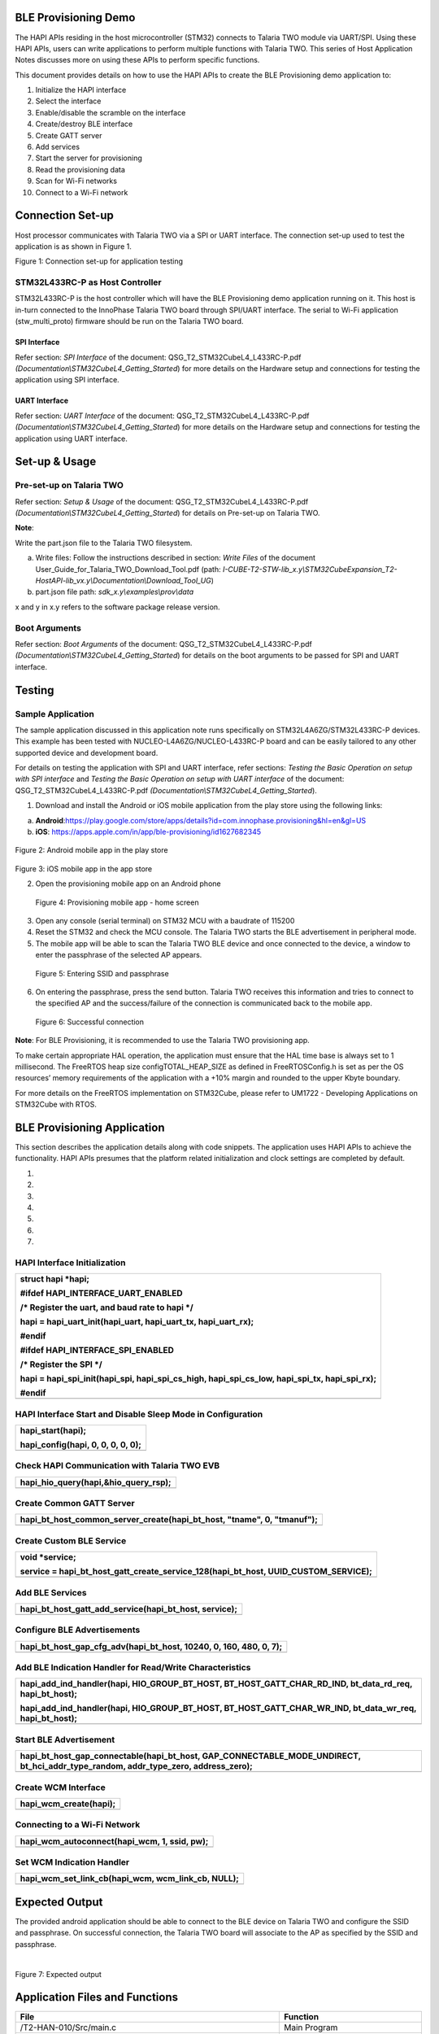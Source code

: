 BLE Provisioning Demo
=====================

The HAPI APIs residing in the host microcontroller (STM32) connects to
Talaria TWO module via UART/SPI. Using these HAPI APIs, users can write
applications to perform multiple functions with Talaria TWO. This series
of Host Application Notes discusses more on using these APIs to perform
specific functions.

This document provides details on how to use the HAPI APIs to create the
BLE Provisioning demo application to:

1.  Initialize the HAPI interface

2.  Select the interface

3.  Enable/disable the scramble on the interface

4.  Create/destroy BLE interface

5.  Create GATT server

6.  Add services

7.  Start the server for provisioning

8.  Read the provisioning data

9.  Scan for Wi-Fi networks

10. Connect to a Wi-Fi network

Connection Set-up
=================

Host processor communicates with Talaria TWO via a SPI or UART
interface. The connection set-up used to test the application is as
shown in Figure 1.

|A diagram of different types of communication Description automatically
generated with medium confidence|

Figure 1: Connection set-up for application testing

STM32L433RC-P as Host Controller
--------------------------------

STM32L433RC-P is the host controller which will have the BLE
Provisioning demo application running on it. This host is in-turn
connected to the InnoPhase Talaria TWO board through SPI/UART interface.
The serial to Wi-Fi application (stw_multi_proto) firmware should be run
on the Talaria TWO board.

SPI Interface
~~~~~~~~~~~~~

Refer section: *SPI Interface* of the document:
QSG_T2_STM32CubeL4_L433RC-P.pdf
*(Documentation\\STM32CubeL4_Getting_Started*) for more details on the
Hardware setup and connections for testing the application using SPI
interface.

UART Interface
~~~~~~~~~~~~~~

Refer section: *UART Interface* of the document:
QSG_T2_STM32CubeL4_L433RC-P.pdf
*(Documentation\\STM32CubeL4_Getting_Started*) for more details on the
Hardware setup and connections for testing the application using UART
interface.

Set-up & Usage
==============

Pre-set-up on Talaria TWO
-------------------------

Refer section: *Setup & Usage* of the document:
QSG_T2_STM32CubeL4_L433RC-P.pdf
*(Documentation\\STM32CubeL4_Getting_Started*) for details on Pre-set-up
on Talaria TWO.

**Note**:

Write the part.json file to the Talaria TWO filesystem.

a. Write files: Follow the instructions described in section: *Write
   Files* of the document User_Guide_for_Talaria_TWO_Download_Tool.pdf
   (path:
   *I-CUBE-T2-STW-lib_x.y\\STM32CubeExpansion_T2-HostAPI-lib_vx.y\\Documentation\\Download_Tool_UG*)

b. part.json file path: *sdk_x.y\\examples\\prov\\data*

x and y in x.y refers to the software package release version.

Boot Arguments 
---------------

Refer section: *Boot Arguments* of the document:
QSG_T2_STM32CubeL4_L433RC-P.pdf
*(Documentation\\STM32CubeL4_Getting_Started*) for details on the boot
arguments to be passed for SPI and UART interface.

Testing
=======

Sample Application
------------------

The sample application discussed in this application note runs
specifically on STM32L4A6ZG/STM32L433RC-P devices. This example has been
tested with NUCLEO-L4A6ZG/NUCLEO-L433RC-P board and can be easily
tailored to any other supported device and development board.

For details on testing the application with SPI and UART interface,
refer sections: *Testing the Basic Operation on setup with SPI
interface* and *Testing the Basic Operation on setup with UART
interface* of the document: QSG_T2_STM32CubeL4_L433RC-P.pdf
*(Documentation\\STM32CubeL4_Getting_Started*).

1. Download and install the Android or iOS mobile application from the
   play store using the following links:

a. **Android**:https://play.google.com/store/apps/details?id=com.innophase.provisioning&hl=en&gl=US

b. **iOS**: https://apps.apple.com/in/app/ble-provisioning/id1627682345

..

   |A screenshot of a phone Description automatically generated|

Figure 2: Android mobile app in the play store

   |Screenshot of a phone screen Description automatically generated|

Figure 3: iOS mobile app in the app store

2. Open the provisioning mobile app on an Android phone

|image1|

   Figure 4: Provisioning mobile app - home screen

3. Open any console (serial terminal) on STM32 MCU with a baudrate of
   115200

4. Reset the STM32 and check the MCU console. The Talaria TWO starts the
   BLE advertisement in peripheral mode.

5. The mobile app will be able to scan the Talaria TWO BLE device and
   once connected to the device, a window to enter the passphrase of the
   selected AP appears.

|Graphical user interface, text, application Description automatically
generated|

   Figure 5: Entering SSID and passphrase

6. On entering the passphrase, press the send button. Talaria TWO
   receives this information and tries to connect to the specified AP
   and the success/failure of the connection is communicated back to the
   mobile app.

|A white box with black text Description automatically generated|

   Figure 6: Successful connection

**Note**: For BLE Provisioning, it is recommended to use the Talaria TWO
provisioning app.

To make certain appropriate HAL operation, the application must ensure
that the HAL time base is always set to 1 millisecond. The FreeRTOS heap
size configTOTAL_HEAP_SIZE as defined in FreeRTOSConfig.h is set as per
the OS resources’ memory requirements of the application with a +10%
margin and rounded to the upper Kbyte boundary.

For more details on the FreeRTOS implementation on STM32Cube, please
refer to UM1722 - Developing Applications on STM32Cube with RTOS.

BLE Provisioning Application
============================

This section describes the application details along with code snippets.
The application uses HAPI APIs to achieve the functionality. HAPI APIs
presumes that the platform related initialization and clock settings are
completed by default.

1. 

2. 

3. 

4. 

5. 

6. 

7. 

HAPI Interface Initialization
-----------------------------

+-----------------------------------------------------------------------+
| struct hapi \*hapi;                                                   |
|                                                                       |
| #ifdef HAPI_INTERFACE_UART_ENABLED                                    |
|                                                                       |
| /\* Register the uart, and baud rate to hapi \*/                      |
|                                                                       |
| hapi = hapi_uart_init(hapi_uart, hapi_uart_tx, hapi_uart_rx);         |
|                                                                       |
| #endif                                                                |
|                                                                       |
| #ifdef HAPI_INTERFACE_SPI_ENABLED                                     |
|                                                                       |
| /\* Register the SPI \*/                                              |
|                                                                       |
| hapi = hapi_spi_init(hapi_spi, hapi_spi_cs_high, hapi_spi_cs_low,     |
| hapi_spi_tx, hapi_spi_rx);                                            |
|                                                                       |
| #endif                                                                |
+=======================================================================+
+-----------------------------------------------------------------------+

HAPI Interface Start and Disable Sleep Mode in Configuration
------------------------------------------------------------

+-----------------------------------------------------------------------+
| hapi_start(hapi);                                                     |
|                                                                       |
| hapi_config(hapi, 0, 0, 0, 0, 0);                                     |
+=======================================================================+
+-----------------------------------------------------------------------+

Check HAPI Communication with Talaria TWO EVB
---------------------------------------------

+-----------------------------------------------------------------------+
| hapi_hio_query(hapi,&hio_query_rsp);                                  |
+=======================================================================+
+-----------------------------------------------------------------------+

Create Common GATT Server
-------------------------

+-----------------------------------------------------------------------+
| hapi_bt_host_common_server_create(hapi_bt_host, "tname", 0,           |
| "tmanuf");                                                            |
+=======================================================================+
+-----------------------------------------------------------------------+

Create Custom BLE Service
-------------------------

+-----------------------------------------------------------------------+
| void \*service;                                                       |
|                                                                       |
| service = hapi_bt_host_gatt_create_service_128(hapi_bt_host,          |
| UUID_CUSTOM_SERVICE);                                                 |
+=======================================================================+
+-----------------------------------------------------------------------+

Add BLE Services
----------------

+-----------------------------------------------------------------------+
| hapi_bt_host_gatt_add_service(hapi_bt_host, service);                 |
+=======================================================================+
+-----------------------------------------------------------------------+

Configure BLE Advertisements
----------------------------

+-----------------------------------------------------------------------+
| hapi_bt_host_gap_cfg_adv(hapi_bt_host, 10240, 0, 160, 480, 0, 7);     |
+=======================================================================+
+-----------------------------------------------------------------------+

Add BLE Indication Handler for Read/Write Characteristics
---------------------------------------------------------

+-----------------------------------------------------------------------+
| hapi_add_ind_handler(hapi, HIO_GROUP_BT_HOST,                         |
| BT_HOST_GATT_CHAR_RD_IND, bt_data_rd_req, hapi_bt_host);              |
|                                                                       |
| hapi_add_ind_handler(hapi, HIO_GROUP_BT_HOST,                         |
| BT_HOST_GATT_CHAR_WR_IND, bt_data_wr_req, hapi_bt_host);              |
+=======================================================================+
+-----------------------------------------------------------------------+

Start BLE Advertisement
-----------------------

+-----------------------------------------------------------------------+
| hapi_bt_host_gap_connectable(hapi_bt_host,                            |
| GAP_CONNECTABLE_MODE_UNDIRECT, bt_hci_addr_type_random,               |
| addr_type_zero, address_zero);                                        |
+=======================================================================+
+-----------------------------------------------------------------------+

Create WCM Interface
--------------------

+-----------------------------------------------------------------------+
| hapi_wcm_create(hapi);                                                |
+=======================================================================+
+-----------------------------------------------------------------------+

Connecting to a Wi-Fi Network 
------------------------------

+-----------------------------------------------------------------------+
| hapi_wcm_autoconnect(hapi_wcm, 1, ssid, pw);                          |
+=======================================================================+
+-----------------------------------------------------------------------+

Set WCM Indication Handler
--------------------------

+-----------------------------------------------------------------------+
| hapi_wcm_set_link_cb(hapi_wcm, wcm_link_cb, NULL);                    |
+=======================================================================+
+-----------------------------------------------------------------------+

Expected Output
===============

The provided android application should be able to connect to the BLE
device on Talaria TWO and configure the SSID and passphrase. On
successful connection, the Talaria TWO board will associate to the AP as
specified by the SSID and passphrase.

| 
| |A screenshot of a computer Description automatically generated|

Figure 7: Expected output

Application Files and Functions
===============================

+-------------------------------------+--------------------------------+
| **File**                            | **Function**                   |
+=====================================+================================+
| /T2-HAN-010/Src/main.c              | Main Program                   |
+-------------------------------------+--------------------------------+
| /T2-HAN-0                           | HAL time-base file             |
| 10/Src/stm32l4xx_hal_timebase_tim.c |                                |
+-------------------------------------+--------------------------------+
| /T2-HAN-010/Src/stm32l4xx_it.c      | Interrupt handlers             |
+-------------------------------------+--------------------------------+
| /T2-HAN-010/Src/system_stm32l4xx.c  | STM32L4xx system clock         |
|                                     | configuration file             |
+-------------------------------------+--------------------------------+
| /T2-HAN-010/Src/freertose.c         | Code for free RTOS application |
+-------------------------------------+--------------------------------+
| /T2-HAN-010/Src/stm32l4xx_hal_msp.c | Code for MSP                   |
|                                     | i                              |
|                                     | nitialization/deinitialization |
+-------------------------------------+--------------------------------+
| /T2-HAN-010/Src/syscalls.c          | System calls file              |
+-------------------------------------+--------------------------------+
| /T2-HAN-010/Src/sysmem.c            | System Memory calls file       |
+-------------------------------------+--------------------------------+
| /T                                  | System startup file            |
| 2-HAN-010/Src/startup_stm32l4a6xx.s |                                |
+-------------------------------------+--------------------------------+
| /T2-HAN-010/Inc/main.h              | Main program header file       |
+-------------------------------------+--------------------------------+
| /                                   | HAL Library Configuration file |
| T2-HAN-010/Inc/stm32l4xx_hal_conf.h |                                |
+-------------------------------------+--------------------------------+
| /T2-HAN-010/Inc/stm32l4xx_it.h      | Interrupt handler’s header     |
|                                     | file                           |
+-------------------------------------+--------------------------------+
| /T2-HAN-010/Inc/FreeRTOSConfig.h    | FreeRTOS Configuration file    |
+-------------------------------------+--------------------------------+
| /T2-HAN-010/Src/HAPI/app.c          | Application file               |
+-------------------------------------+--------------------------------+
| /T2-HAN-010/Src/HAPI/app_bt.c       | BLE application file           |
+-------------------------------------+--------------------------------+
| /T2-HA                              | BLE provisioning application   |
| N-010/Src/HAPI/app_bt_provisioing.c | file                           |
+-------------------------------------+--------------------------------+
| /T2-HAN-010/Src/HAPI/bt_att.h,      | BLE application header files   |
| /T2-HAN-010/Src/HAPI/bt_gatt.h,     |                                |
| /T2-HAN-010/Src/HAPI/uuid.h         |                                |
+-------------------------------------+--------------------------------+

Table 1: Application files and functions

.. |A diagram of different types of communication Description automatically generated with medium confidence| image:: media/image1.png
   :width: 6.29921in
   :height: 3.65325in
.. |A screenshot of a phone Description automatically generated| image:: media/image2.jpeg
   :width: 2.75591in
   :height: 5.53126in
.. |Screenshot of a phone screen Description automatically generated| image:: media/image3.png
   :width: 2.75591in
   :height: 4.36454in
.. |image1| image:: media/image4.jpeg
   :width: 2.75591in
   :height: 5.68863in
.. |Graphical user interface, text, application Description automatically generated| image:: media/image5.jpeg
   :width: 2.75591in
   :height: 5.84195in
.. |A white box with black text Description automatically generated| image:: media/image6.png
   :width: 2.55906in
   :height: 5.35166in
.. |A screenshot of a computer Description automatically generated| image:: media/image7.png
   :width: 7.48031in
   :height: 5.45854in

